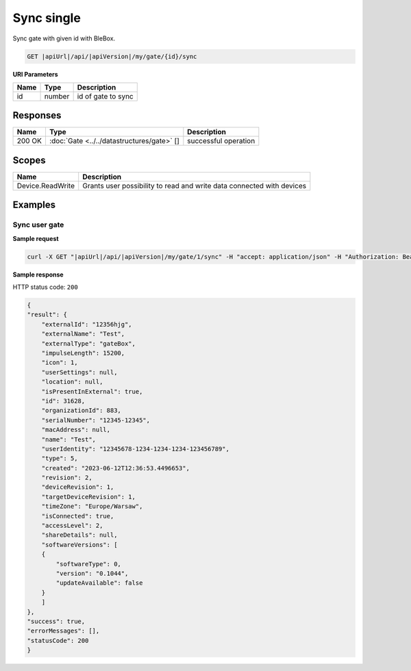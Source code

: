Sync single
=========================

Sync gate with given id with BleBox.

.. code-block:: sh

    GET |apiUrl|/api/|apiVersion|/my/gate/{id}/sync

**URI Parameters**

+------------------------+-----------+---------------------+
| Name                   | Type      | Description         |
+========================+===========+=====================+
| id                     | number    | id of gate to sync  |
+------------------------+-----------+---------------------+


Responses 
-------------

+------------------------+------------------------------------------------------+--------------------------+
| Name                   | Type                                                 | Description              |
+========================+======================================================+==========================+
| 200 OK                 | :doc:`Gate <../../datastructures/gate>` []           | successful operation     |
+------------------------+------------------------------------------------------+--------------------------+

Scopes
-------------

+------------------------+-------------------------------------------------------------------------+
| Name                   | Description                                                             |
+========================+=========================================================================+
| Device.ReadWrite       | Grants user possibility to read and write data connected with devices   |
+------------------------+-------------------------------------------------------------------------+

Examples
-------------

Sync user gate
^^^^^^^^^^^^^^^^^^^^

**Sample request**

.. code-block:: sh

    curl -X GET "|apiUrl|/api/|apiVersion|/my/gate/1/sync" -H "accept: application/json" -H "Authorization: Bearer <<access token>>"


**Sample response**

HTTP status code: ``200``

.. code-block:: js

    {
    "result": {
        "externalId": "12356hjg",
        "externalName": "Test",
        "externalType": "gateBox",
        "impulseLength": 15200,
        "icon": 1,
        "userSettings": null,
        "location": null,
        "isPresentInExternal": true,
        "id": 31628,
        "organizationId": 883,
        "serialNumber": "12345-12345",
        "macAddress": null,
        "name": "Test",
        "userIdentity": "12345678-1234-1234-1234-123456789",
        "type": 5,
        "created": "2023-06-12T12:36:53.4496653",
        "revision": 2,
        "deviceRevision": 1,
        "targetDeviceRevision": 1,
        "timeZone": "Europe/Warsaw",
        "isConnected": true,
        "accessLevel": 2,
        "shareDetails": null,
        "softwareVersions": [
        {
            "softwareType": 0,
            "version": "0.1044",
            "updateAvailable": false
        }
        ]
    },
    "success": true,
    "errorMessages": [],
    "statusCode": 200
    }
